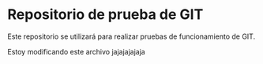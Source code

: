 * Repositorio de prueba de GIT
Este repositorio se utilizará para realizar pruebas de funcionamiento de GIT.


Estoy modificando este archivo jajajajajaja

